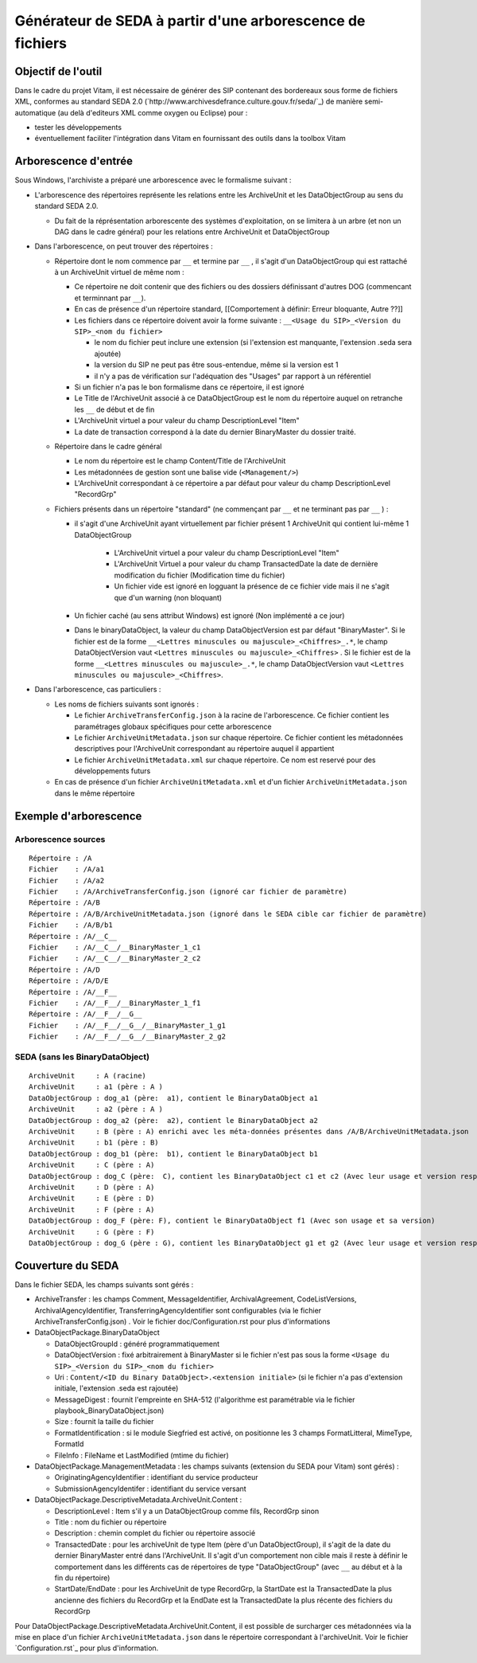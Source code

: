 Générateur de SEDA à partir d'une arborescence de fichiers
==========================================================

Objectif de l'outil
-------------------

Dans le cadre du projet Vitam, il est nécessaire de générer des SIP contenant des bordereaux sous forme de fichiers XML, conformes au standard SEDA 2.0 (`http://www.archivesdefrance.culture.gouv.fr/seda/`_) de manière semi-automatique (au delà d'editeurs XML comme oxygen ou Eclipse) pour : 

* tester les développements 
* éventuellement faciliter l'intégration dans Vitam en fournissant des outils dans la toolbox Vitam

Arborescence d'entrée
---------------------

Sous Windows, l'archiviste a préparé une arborescence avec le formalisme suivant :

* L'arborescence des répertoires représente les relations entre les ArchiveUnit et les DataObjectGroup au sens du standard SEDA 2.0.
 
  + Du fait de la réprésentation arborescente des systèmes d'exploitation, on se limitera à un arbre (et non un DAG dans le cadre général) pour les relations entre ArchiveUnit et DataObjectGroup

* Dans l'arborescence, on peut trouver des répertoires :

  + Répertoire dont le nom commence par ``__`` et termine par ``__`` , il s'agit d'un DataObjectGroup qui est rattaché à un ArchiveUnit virtuel de même nom :
  
    - Ce répertoire ne doit contenir que des fichiers ou des dossiers définissant d'autres DOG (commencant et terminnant par ``__``).
    - En cas de présence d'un répertoire standard, [[Comportement à définir: Erreur bloquante, Autre ??]]
    - Les fichiers dans ce répertoire doivent avoir la forme suivante : ``__<Usage du SIP>_<Version du SIP>_<nom du fichier>``

      * le nom du fichier peut inclure une extension (si l'extension est manquante, l'extension .seda sera ajoutée)
      * la version du SIP ne peut pas être sous-entendue, même si la version est 1
      * il n'y a pas de vérification sur l'adéquation des "Usages" par rapport à un référentiel

    - Si un fichier n'a pas le bon formalisme dans ce répertoire, il est ignoré
    - Le Title de l'ArchiveUnit associé à ce DataObjectGroup est le nom du répertoire auquel on retranche les ``__`` de début et de fin
    - L'ArchiveUnit virtuel a pour valeur du champ DescriptionLevel "Item"
    - La date de transaction correspond à la date du dernier BinaryMaster du dossier traité.

  + Répertoire dans le cadre général
  
    - Le nom du répertoire est le champ Content/Title de l'ArchiveUnit
    - Les métadonnées de gestion sont une balise vide (``<Management/>``)
    - L'ArchiveUnit correspondant à ce répertoire a par défaut pour valeur du champ DescriptionLevel "RecordGrp"

  + Fichiers présents dans un répertoire "standard" (ne commençant par ``__`` et ne terminant pas par ``__`` ) : 
  
    - il s'agit d'une ArchiveUnit ayant virtuellement par fichier présent 1 ArchiveUnit qui contient lui-même 1 DataObjectGroup 

	+ L'ArchiveUnit virtuel a pour valeur du champ DescriptionLevel "Item" 
	+ L'ArchiveUnit Virtuel a pour valeur du champ TransactedDate la date de dernière modification du fichier (Modification time du fichier)
	+ Un fichier vide est ignoré en logguant la présence de ce fichier vide mais il ne s'agit que d'un warning (non bloquant) 
  
    - Un fichier caché (au sens attribut Windows) est ignoré (Non implémenté a ce jour)
    - Dans le binaryDataObject, la valeur du champ DataObjectVersion est par défaut "BinaryMaster". Si le fichier est de la forme ``__<Lettres minuscules ou majuscule>_<Chiffres>_.*``, le champ DataObjectVersion vaut ``<Lettres minuscules ou majuscule>_<Chiffres>`` . Si le fichier est de la forme ``__<Lettres minuscules ou majuscule>_.*``, le champ DataObjectVersion vaut ``<Lettres minuscules ou majuscule>_<Chiffres>``.

* Dans l'arborescence, cas particuliers : 

  + Les noms de fichiers suivants sont ignorés : 

    - Le fichier ``ArchiveTransferConfig.json`` à la racine de l'arborescence. Ce fichier contient les paramétrages globaux spécifiques pour cette arborescence
    - Le fichier ``ArchiveUnitMetadata.json`` sur chaque répertoire. Ce fichier contient les métadonnées descriptives pour l'ArchiveUnit correspondant au répertoire auquel il appartient
    - Le fichier ``ArchiveUnitMetadata.xml`` sur chaque répertoire. Ce nom est reservé pour des développements futurs
  
  + En cas de présence d'un fichier ``ArchiveUnitMetadata.xml`` et d'un fichier ``ArchiveUnitMetadata.json`` dans le même répertoire

Exemple d'arborescence
----------------------

Arborescence sources
^^^^^^^^^^^^^^^^^^^^
:: 

  Répertoire : /A
  Fichier    : /A/a1
  Fichier    : /A/a2
  Fichier    : /A/ArchiveTransferConfig.json (ignoré car fichier de paramètre)
  Répertoire : /A/B
  Répertoire : /A/B/ArchiveUnitMetadata.json (ignoré dans le SEDA cible car fichier de paramètre)
  Fichier    : /A/B/b1
  Répertoire : /A/__C__
  Fichier    : /A/__C__/__BinaryMaster_1_c1
  Fichier    : /A/__C__/__BinaryMaster_2_c2
  Répertoire : /A/D
  Répertoire : /A/D/E
  Répertoire : /A/__F__
  Fichier    : /A/__F__/__BinaryMaster_1_f1
  Répertoire : /A/__F__/__G__
  Fichier    : /A/__F__/__G__/__BinaryMaster_1_g1
  Fichier    : /A/__F__/__G__/__BinaryMaster_2_g2

SEDA (sans les BinaryDataObject)
^^^^^^^^^^^^^^^^^^^^^^^^^^^^^^^^

::

  ArchiveUnit     : A (racine)
  ArchiveUnit     : a1 (père : A )
  DataObjectGroup : dog_a1 (père:  a1), contient le BinaryDataObject a1
  ArchiveUnit     : a2 (père : A )
  DataObjectGroup : dog_a2 (père:  a2), contient le BinaryDataObject a2
  ArchiveUnit     : B (père : A) enrichi avec les méta-données présentes dans /A/B/ArchiveUnitMetadata.json
  ArchiveUnit     : b1 (père : B)
  DataObjectGroup : dog_b1 (père:  b1), contient le BinaryDataObject b1
  ArchiveUnit     : C (père : A)
  DataObjectGroup : dog_C (père:  C), contient les BinaryDataObject c1 et c2 (Avec leur usage et version respectifs)
  ArchiveUnit     : D (père : A)
  ArchiveUnit     : E (père : D)
  ArchiveUnit     : F (père : A)
  DataObjectGroup : dog_F (père: F), contient le BinaryDataObject f1 (Avec son usage et sa version)
  ArchiveUnit     : G (père : F)
  DataObjectGroup : dog_G (père : G), contient les BinaryDataObject g1 et g2 (Avec leur usage et version respectifs)

Couverture du SEDA
------------------

Dans le fichier SEDA, les champs suivants sont gérés : 

* ArchiveTransfer : les champs Comment, MessageIdentifier, ArchivalAgreement, CodeListVersions, ArchivalAgencyIdentifier, TransferringAgencyIdentifier sont configurables (via le fichier ArchiveTransferConfig.json) . Voir le fichier doc/Configuration.rst pour plus d'informations 
* DataObjectPackage.BinaryDataObject 
 
  + DataObjectGroupId : généré programmatiquement
  + DataObjectVersion : fixé arbitrairement à BinaryMaster si le fichier n'est pas sous la forme ``<Usage du SIP>_<Version du SIP>_<nom du fichier>`` 
  + Uri : ``Content/<ID du Binary DataObject>.<extension initiale>`` (si le fichier n'a pas d'extension initiale, l'extension .seda est rajoutée)
  + MessageDigest : fournit l'empreinte en SHA-512 (l'algorithme est paramétrable via le fichier playbook_BinaryDataObject.json)
  + Size : fournit la taille du fichier
  + FormatIdentification : si le module Siegfried est activé, on positionne les 3 champs FormatLitteral, MimeType, FormatId
  + FileInfo : FileName et LastModified (mtime du fichier)

* DataObjectPackage.ManagementMetadata : les champs suivants (extension du SEDA pour Vitam) sont gérés) : 

  + OriginatingAgencyIdentifier : identifiant du service producteur
  + SubmissionAgencyIdentifer : identifiant du service versant

* DataObjectPackage.DescriptiveMetadata.ArchiveUnit.Content :
 
  + DescriptionLevel : Item s'il y a un DataObjectGroup comme fils, RecordGrp sinon
  + Title : nom du fichier ou répertoire
  + Description : chemin complet du fichier ou répertoire associé
  + TransactedDate : pour les archiveUnit de type Item (père d'un DataObjectGroup), il s'agit de la date du dernier BinaryMaster entré dans l'ArchiveUnit. Il s'agit d'un comportement non cible mais il reste à définir le comportement dans les différents cas de répertoires de type "DataObjectGroup" (avec ``__`` au début et à la fin du répertoire)
  + StartDate/EndDate : pour les ArchiveUnit de type RecordGrp, la StartDate est la TransactedDate la plus ancienne des fichiers du RecordGrp et la EndDate est la TransactedDate la plus récente des fichiers du RecordGrp

Pour DataObjectPackage.DescriptiveMetadata.ArchiveUnit.Content, il est possible de surcharger ces métadonnées via la mise en place d'un fichier ``ArchiveUnitMetadata.json`` dans le répertoire correspondant à l'archiveUnit. Voir le fichier `Configuration.rst`_ pour plus d'information.

.. Ce document est distribué sous les termes de la licence Creative Commons Attribution - Partage dans les Mêmes Conditions 3.0 France (CC BY-SA 3.0 FR)
